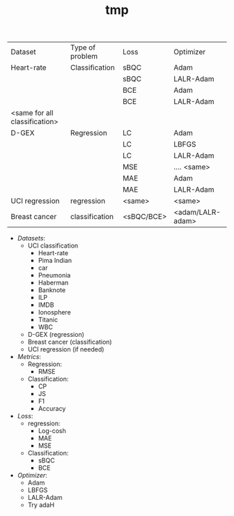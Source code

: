 #+TITLE: tmp

| Dataset                       | Type of problem | Loss       | Optimizer        |
| Heart-rate                    | Classification  | sBQC       | Adam             |
|                               |                 | sBQC       | LALR-Adam        |
|                               |                 | BCE        | Adam             |
|                               |                 | BCE        | LALR-Adam        |
| <same for all classification> |                 |            |                  |
| D-GEX                         | Regression      | LC         | Adam             |
|                               |                 | LC         | LBFGS            |
|                               |                 | LC         | LALR-Adam        |
|                               |                 | MSE        | .... <same>      |
|                               |                 | MAE        | Adam             |
|                               |                 | MAE        | LALR-Adam        |
| UCI regression                | regression      | <same>     | <same>           |
| Breast cancer                 | classification  | <sBQC/BCE> | <adam/LALR-adam> |


- /Datasets/:
  + UCI classification
    - Heart-rate
    - Pima Indian
    - car
    - Pneumonia
    - Haberman
    - Banknote
    - ILP
    - IMDB
    - Ionosphere
    - Titanic
    - WBC
  + D-GEX (regression)
  + Breast cancer (classification)
  + UCI regression (if needed)
- /Metrics/:
  + Regression:
    - RMSE
  + Classification:
    - CP
    - JS
    - F1
    - Accuracy
- /Loss/:
  + regression:
    - Log-cosh
    - MAE
    - MSE
  + Classification:
    - sBQC
    - BCE
- /Optimizer/:
  + Adam
  + LBFGS
  + LALR-Adam
  + Try adaH
